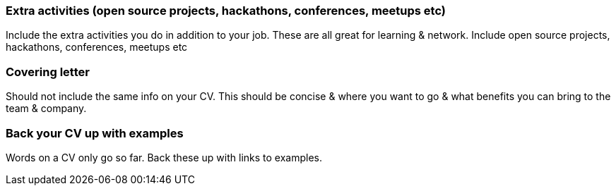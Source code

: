 === Extra activities (open source projects, hackathons, conferences, meetups etc)

Include the extra activities you do in addition to your job. These are all great for learning & network. Include open source projects, hackathons, conferences, meetups etc

=== Covering letter

Should not include the same info on your CV. This should be concise & where you want to go & what benefits you can bring to the team & company.

=== Back your CV up with examples

Words on a CV only go so far. Back these up with links to examples.
